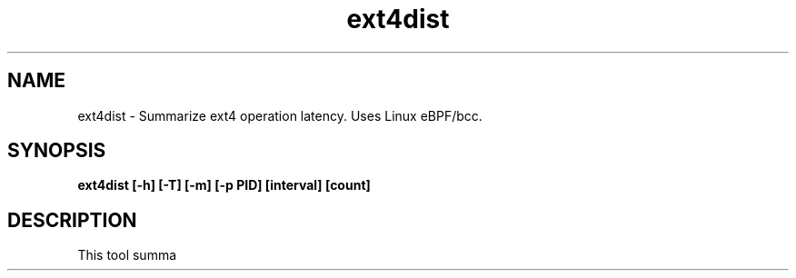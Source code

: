 .TH ext4dist 8  "2016-02-12" "USER COMMANDS"
.SH NAME
ext4dist \- Summarize ext4 operation latency. Uses Linux eBPF/bcc.
.SH SYNOPSIS
.B ext4dist [\-h] [\-T] [\-m] [\-p PID] [interval] [count]
.SH DESCRIPTION
This tool summa